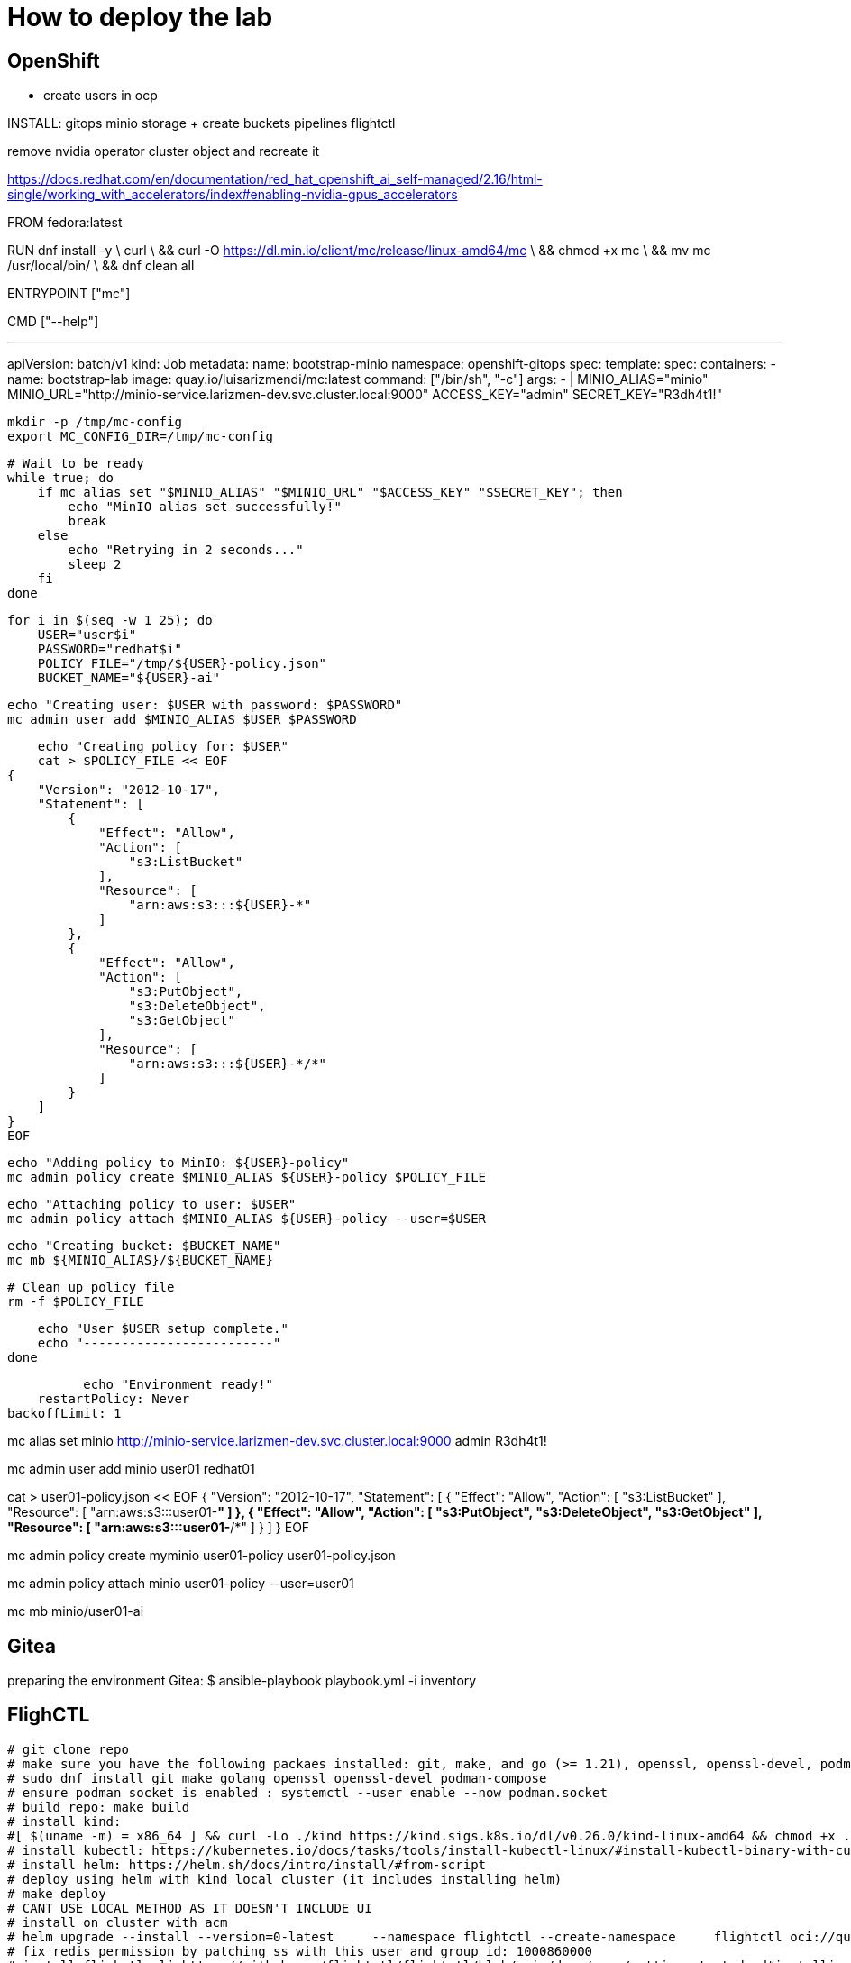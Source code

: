 = How to deploy the lab





== OpenShift

- create users in ocp




INSTALL:
gitops
minio storage  + create buckets
pipelines
flightctl








remove nvidia operator cluster object and recreate it



https://docs.redhat.com/en/documentation/red_hat_openshift_ai_self-managed/2.16/html-single/working_with_accelerators/index#enabling-nvidia-gpus_accelerators










FROM fedora:latest

RUN dnf install -y \
    curl \
    && curl -O https://dl.min.io/client/mc/release/linux-amd64/mc \
    && chmod +x mc \
    && mv mc /usr/local/bin/ \
    && dnf clean all

ENTRYPOINT ["mc"]

CMD ["--help"]










---
apiVersion: batch/v1
kind: Job
metadata:
  name: bootstrap-minio
  namespace: openshift-gitops
spec:
  template:
    spec:
      containers:
      - name: bootstrap-lab
        image: quay.io/luisarizmendi/mc:latest 
        command: ["/bin/sh", "-c"]
        args:
        - |
            MINIO_ALIAS="minio"
            MINIO_URL="http://minio-service.larizmen-dev.svc.cluster.local:9000"
            ACCESS_KEY="admin"
            SECRET_KEY="R3dh4t1!"

            mkdir -p /tmp/mc-config
            export MC_CONFIG_DIR=/tmp/mc-config

            # Wait to be ready
            while true; do
                if mc alias set "$MINIO_ALIAS" "$MINIO_URL" "$ACCESS_KEY" "$SECRET_KEY"; then
                    echo "MinIO alias set successfully!"
                    break
                else
                    echo "Retrying in 2 seconds..."
                    sleep 2
                fi
            done

            for i in $(seq -w 1 25); do
                USER="user$i"
                PASSWORD="redhat$i"
                POLICY_FILE="/tmp/${USER}-policy.json"
                BUCKET_NAME="${USER}-ai"

                echo "Creating user: $USER with password: $PASSWORD"
                mc admin user add $MINIO_ALIAS $USER $PASSWORD

                echo "Creating policy for: $USER"
                cat > $POLICY_FILE << EOF
            {
                "Version": "2012-10-17",
                "Statement": [
                    {
                        "Effect": "Allow",
                        "Action": [
                            "s3:ListBucket"
                        ],
                        "Resource": [
                            "arn:aws:s3:::${USER}-*"
                        ]
                    },
                    {
                        "Effect": "Allow",
                        "Action": [
                            "s3:PutObject",
                            "s3:DeleteObject",
                            "s3:GetObject"
                        ],
                        "Resource": [
                            "arn:aws:s3:::${USER}-*/*"
                        ]
                    }
                ]
            }
            EOF

                echo "Adding policy to MinIO: ${USER}-policy"
                mc admin policy create $MINIO_ALIAS ${USER}-policy $POLICY_FILE

                echo "Attaching policy to user: $USER"
                mc admin policy attach $MINIO_ALIAS ${USER}-policy --user=$USER

                echo "Creating bucket: $BUCKET_NAME"
                mc mb ${MINIO_ALIAS}/${BUCKET_NAME}

                # Clean up policy file
                rm -f $POLICY_FILE

                echo "User $USER setup complete."
                echo "-------------------------"
            done

            echo "Environment ready!"
      restartPolicy: Never
  backoffLimit: 1










mc alias set minio http://minio-service.larizmen-dev.svc.cluster.local:9000 admin R3dh4t1!








mc admin user add minio user01 redhat01

cat > user01-policy.json << EOF
{
    "Version": "2012-10-17",
    "Statement": [
        {
            "Effect": "Allow",
            "Action": [
                "s3:ListBucket"
            ],
            "Resource": [
                "arn:aws:s3:::user01-*"
            ]
        },
        {
            "Effect": "Allow",
            "Action": [
                "s3:PutObject",
                "s3:DeleteObject",
                "s3:GetObject"
            ],
            "Resource": [
                "arn:aws:s3:::user01-*/*"
            ]
        }
    ]
}
EOF

mc admin policy create myminio user01-policy user01-policy.json

mc admin policy attach minio user01-policy --user=user01

mc mb minio/user01-ai

== Gitea
preparing the environment Gitea:
$ ansible-playbook playbook.yml -i inventory 

== FlighCTL

  # git clone repo
  # make sure you have the following packaes installed: git, make, and go (>= 1.21), openssl, openssl-devel, podman-compose
  # sudo dnf install git make golang openssl openssl-devel podman-compose
  # ensure podman socket is enabled : systemctl --user enable --now podman.socket
  # build repo: make build
  # install kind:
  #[ $(uname -m) = x86_64 ] && curl -Lo ./kind https://kind.sigs.k8s.io/dl/v0.26.0/kind-linux-amd64 && chmod +x ./kind && sudo mv ./kind /usr/local/bin/kind
  # install kubectl: https://kubernetes.io/docs/tasks/tools/install-kubectl-linux/#install-kubectl-binary-with-curl-on-linux
  # install helm: https://helm.sh/docs/intro/install/#from-script
  # deploy using helm with kind local cluster (it includes installing helm)
  # make deploy
  # CANT USE LOCAL METHOD AS IT DOESN'T INCLUDE UI
  # install on cluster with acm
  # helm upgrade --install --version=0-latest     --namespace flightctl --create-namespace     flightctl oci://quay.io/flightctl/charts/flightctl     --values content/modules/ROOT/pages/scripts/environment/values.yaml
  # fix redis permission by patching ss with this user and group id: 1000860000
  # install flighctl cli https://github.com/flightctl/flightctl/blob/main/docs/user/getting-started.md#installing-the-flight-control-cli
  # login into flightctl
  # $ flightctl login https://api.flightctl.apps.my.lmf.openshift.es/  --insecure-skip-tls-verify --token=sha256~CGM1m_RbqBqS1bbNdakdGVRU6-2aRZlwzlexZLpVQ3Y
  # now you can get the devices registered with
  # flightctl get devices

== DNS - DHCP - Router Openwrt
using this guide https://openwrt.org/docs/guide-user/installation/openwrt_x86 I'll reuse a device at home
